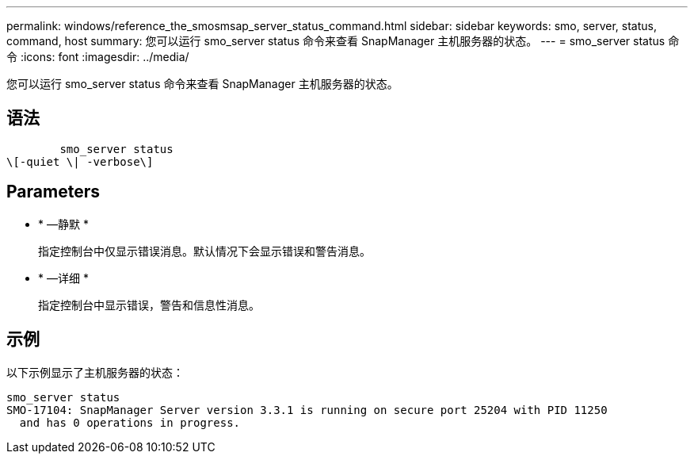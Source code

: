 ---
permalink: windows/reference_the_smosmsap_server_status_command.html 
sidebar: sidebar 
keywords: smo, server, status, command, host 
summary: 您可以运行 smo_server status 命令来查看 SnapManager 主机服务器的状态。 
---
= smo_server status 命令
:icons: font
:imagesdir: ../media/


[role="lead"]
您可以运行 smo_server status 命令来查看 SnapManager 主机服务器的状态。



== 语法

[listing]
----

        smo_server status
\[-quiet \| -verbose\]
----


== Parameters

* * —静默 *
+
指定控制台中仅显示错误消息。默认情况下会显示错误和警告消息。

* * —详细 *
+
指定控制台中显示错误，警告和信息性消息。





== 示例

以下示例显示了主机服务器的状态：

[listing]
----
smo_server status
SMO-17104: SnapManager Server version 3.3.1 is running on secure port 25204 with PID 11250
  and has 0 operations in progress.
----